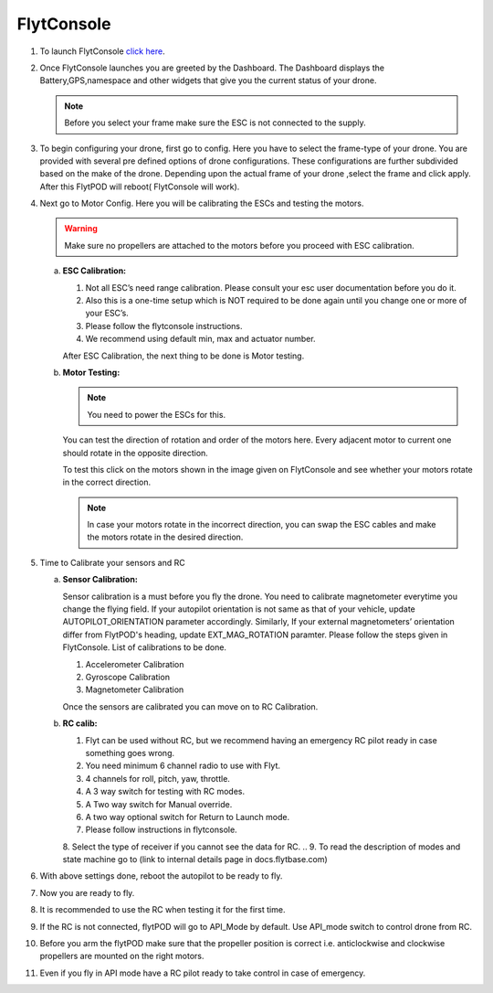 
FlytConsole
===========



1. To launch FlytConsole `click here`_.  
2. Once FlytConsole launches you are greeted by the Dashboard. The Dashboard displays the Battery,GPS,namespace and other widgets that give you the current status of your drone.

   .. note:: Before you select your frame make sure the ESC is not connected to the supply.
  

3. To begin configuring your drone, first go to config. Here you have to select the frame-type of your drone. You are provided with several pre defined options of drone configurations. These configurations are further subdivided based on the make of the drone. Depending upon the actual frame of your drone ,select the frame and click apply. After this FlytPOD will reboot( FlytConsole will work).

   

4. Next go to Motor Config. Here you will be calibrating the ESCs and testing the motors.

   .. warning:: Make sure no propellers are attached to the motors before you  proceed with ESC calibration.

   a) **ESC Calibration:**

      1. Not all ESC’s need range calibration. Please consult your esc user documentation before you do it.
      2. Also this is a one-time setup which is NOT required to be done again until you change one or more of your ESC’s.
      3. Please follow the flytconsole instructions.
      4. We recommend using default min, max and actuator number.

      After ESC Calibration, the next thing to be done is Motor testing.

      
   b) **Motor Testing:**
      
     

      .. note:: You need to power the ESCs for this.
      

      You can test the direction of rotation and order of the motors here.
      Every adjacent motor to current one should rotate in the opposite direction.

      To test this click on the motors shown in the image given on FlytConsole and see whether your motors rotate in the correct direction.

      .. note:: In case your motors rotate in the incorrect direction, you can swap the ESC cables and make the motors rotate in the desired direction.
      
5. Time to Calibrate your sensors and RC

   a) **Sensor Calibration:**
   
      Sensor calibration is a must before you fly the drone. You need to calibrate magnetometer everytime you change the flying field. If your autopilot orientation is not same as that of your vehicle, update AUTOPILOT_ORIENTATION parameter accordingly. Similarly, If your external magnetometers’ orientation differ from FlytPOD's heading, update EXT_MAG_ROTATION paramter.
      Please follow the steps given in FlytConsole. List of calibrations to be done.

      1. Accelerometer Calibration
      2. Gyroscope Calibration
      3. Magnetometer Calibration
      
      Once the sensors are calibrated you can move on to RC Calibration.
      
   b) **RC calib:**

      1. Flyt can be used without RC, but we recommend having an emergency RC pilot ready in case something goes wrong.
      2. You need minimum 6 channel radio to use with Flyt.
      3. 4 channels for roll, pitch, yaw,  throttle.
      4. A 3 way switch for testing with RC modes.
      5. A Two way switch for Manual override.
      6. A two way optional switch for Return to Launch mode.
      7. Please follow instructions in flytconsole.
      8. Select the type of receiver if you cannot see the data for RC.
      .. 9. To read the description of modes and state machine go to (link to internal details page in docs.flytbase.com)	
		
6. With above settings done, reboot the autopilot to be ready to fly.
7. Now you are ready to fly.
8. It is recommended to use the RC when testing it for the first time.
9. If the RC is not connected, flytPOD will go to API_Mode by default. Use API_mode switch to control drone from RC.
10. Before you arm the flytPOD make sure that the propeller position is correct i.e. anticlockwise and clockwise propellers are mounted on the right motors.
11. Even if you  fly in API mode have a RC pilot ready to take control in case of emergency.

.. To know more about Using Flytconsole while flying your drone go to..(link) and learn how to get waypoints ,operate GCS ,Gain Tuning, 	 	Calibration and Parameter settings.






.. _click here: flytpod:9090/flytconsole
